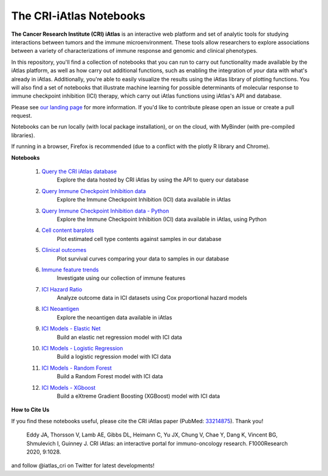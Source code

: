 The CRI-iAtlas Notebooks
========================

**The Cancer Research Institute (CRI) iAtlas** is an interactive web platform and set of analytic tools for studying interactions between tumors and the immune microenvironment. These tools allow researchers to explore associations between a variety of characterizations of immune response and genomic and clinical phenotypes.

In this repository, you'll find a collection of notebooks that you can run to carry out functionality made available by the iAtlas platform, as well as how carry out additional functions, such as  enabling the integration of *your* data with what's already in iAtlas. Additionally, you're able to easily visualize the results using the iAtlas library of plotting functions. You will also find a set of notebooks that illustrate machine learning for possible determinants of molecular response to immune checkpoint inhibition (ICI) therapy, which carry out iAtlas functions using iAtlas's API and database.

Please see `our landing page`_ for more information. If you'd like to contribute please open an issue or create a pull request.


Notebooks can be run locally (with local package installation), or on the cloud, with MyBinder (with pre-compiled libraries).

.. image:: https://mybinder.org/badge_logo.svg
 :target: https://mybinder.org/v2/gh/CRI-iAtlas/iatlas-notebooks/HEAD

If running in a browser, Firefox is recommended (due to a conflict with the plotly R library and Chrome).

.. raw:: html

    <p align="left">
        <a href="https://cri-iatlas.org">
            <img src="https://cri-iatlas.org/wp-content/uploads/2022/02/lt-iatlas-logo.png"
             width="300px" alt="iatlas logo">
        </a>
    </p>



**Notebooks**

    #. `Query the CRI iAtlas database`_
        Explore the data hosted by CRI iAtlas by using the API to query our database

    #. `Query Immune Checkpoint Inhibition data`_
        Explore the Immune Checkpoint Inhibition (ICI) data available in iAtlas

    #. `Query Immune Checkpoint Inhibition data - Python`_
        Explore the Immune Checkpoint Inhibition (ICI) data available in iAtlas, using Python

    #. `Cell content barplots`_
        Plot estimated cell type contents against samples in our database

    #. `Clinical outcomes`_
        Plot survival curves comparing your data to samples in our database
    
    #. `Immune feature trends`_
        Investigate using our collection of immune features
    
    #. `ICI Hazard Ratio`_
        Analyze outcome data in ICI datasets using Cox proportional hazard models

    #. `ICI Neoantigen`_
        Explore the neoantigen data available in iAtlas

    #. `ICI Models - Elastic Net`_
        Build an elastic net regression model with ICI data

    #. `ICI Models - Logistic Regression`_
        Build a logistic regression model with ICI data
    
    #. `ICI Models - Random Forest`_
        Build a Random Forest model with ICI data

    #. `ICI Models - XGboost`_
        Build a eXtreme Gradient Boosting (XGBoost) model with ICI data




**How to Cite Us**

If you find these notebooks useful, please cite the CRI iAtlas paper (PubMed: `33214875`_). Thank you!

    Eddy JA, Thorsson V, Lamb AE, Gibbs DL, Heimann C, Yu JX, Chung V, Chae Y, Dang K, Vincent BG, Shmulevich I, Guinney J. 
    CRI iAtlas: an interactive portal for immuno-oncology research. F1000Research 2020, 9:1028.


and follow @iatlas_cri on Twitter for latest developments!


.. _our landing page: https://cri-iatlas.org

.. _Query the CRI iAtlas database: https://github.com/CRI-iAtlas/iatlas-notebooks/blob/main/querying_TCGA_features_and_expression.ipynb

.. _Query Immune Checkpoint Inhibition data: https://github.com/CRI-iAtlas/iatlas-notebooks/blob/main/ici_query_iatlas_data.ipynb

.. _Query Immune Checkpoint Inhibition data - Python: https://github.com/CRI-iAtlas/iatlas-notebooks/blob/main/ici_query_iatlas_data_python.ipynb

.. _Cell content barplots: https://github.com/CRI-iAtlas/iatlas-notebooks/blob/main/cell_content_barplots.ipynb

.. _Clinical outcomes: https://github.com/CRI-iAtlas/iatlas-notebooks/blob/main/clinical_outcomes.ipynb

.. _Immune feature trends: https://github.com/CRI-iAtlas/iatlas-notebooks/blob/main/immune_feature_trends.ipynb

.. _ICI Hazard Ratio: https://github.com/CRI-iAtlas/iatlas-notebooks/blob/main/ici_hazard_ratio.ipynb

.. _ICI Neoantigen: https://github.com/CRI-iAtlas/iatlas-notebooks/blob/main/ici_neoantigen.ipynb

.. _ICI Models - Elastic Net: https://github.com/CRI-iAtlas/iatlas-notebooks/blob/main/ici_models_notebooks/ici_models_elastic_net.ipynb

.. _ICI Models - Logistic Regression: https://github.com/CRI-iAtlas/iatlas-notebooks/blob/main/ici_models_notebooks/ici_models_logistic_regression.ipynb

.. _ICI Models - Random Forest: https://github.com/CRI-iAtlas/iatlas-notebooks/blob/main/ici_models_notebooks/ici_models_random_forest.ipynb

.. _ICI Models - XGboost: https://github.com/CRI-iAtlas/iatlas-notebooks/blob/main/ici_models_notebooks/ici_models_xgboost.ipynb

.. _33214875: https://pubmed.ncbi.nlm.nih.gov/33214875/
